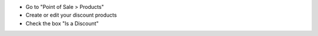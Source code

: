 * Go to "Point of Sale > Products"
* Create or edit your discount products
* Check the box "Is a Discount"

.. image:: ../static/description/product_template_form.png
